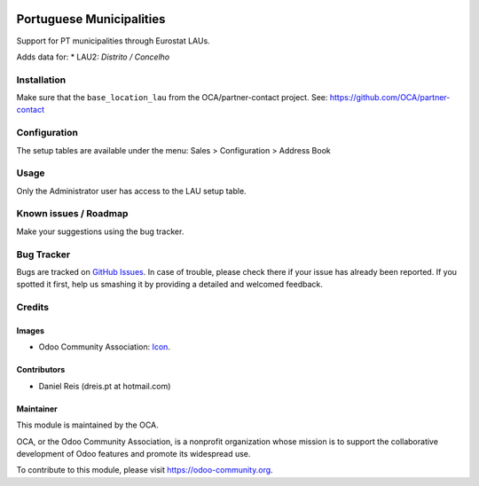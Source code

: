 .. image:: https://img.shields.io/badge/licence-AGPL--3-blue.svg
   :target: http://www.gnu.org/licenses/agpl-3.0-standalone.html
   :alt: License: AGPL-3

=========================
Portuguese Municipalities
=========================

Support for PT municipalities through Eurostat LAUs.

Adds data for:
* LAU2: *Distrito / Concelho*


Installation
============

Make sure that the ``base_location_lau`` from the OCA/partner-contact project.
See: https://github.com/OCA/partner-contact


Configuration
=============

The setup tables are available under the menu:
Sales > Configuration > Address Book


Usage
=====

Only the Administrator user has access to the LAU setup table.


.. image:: https://odoo-community.org/website/image/ir.attachment/5784_f2813bd/datas
   :alt: Try me on Runbot
   :target: https://runbot.odoo-community.org/runbot/171/8.0

.. repo_id is available in https://github.com/OCA/maintainer-tools/blob/master/tools/repos_with_ids.txt
.. branch is "8.0" for example

Known issues / Roadmap
======================

Make your suggestions using the bug tracker.


Bug Tracker
===========

Bugs are tracked on `GitHub Issues
<https://github.com/OCA/l10n-portugal/issues>`_. In case of trouble, please
check there if your issue has already been reported. If you spotted it first,
help us smashing it by providing a detailed and welcomed feedback.

Credits
=======

Images
------

* Odoo Community Association: `Icon <https://github.com/OCA/maintainer-tools/blob/master/template/module/static/description/icon.svg>`_.

Contributors
------------

* Daniel Reis (dreis.pt at hotmail.com)


Maintainer
----------

.. image:: https://odoo-community.org/logo.png
   :alt: Odoo Community Association
   :target: https://odoo-community.org

This module is maintained by the OCA.

OCA, or the Odoo Community Association, is a nonprofit organization whose
mission is to support the collaborative development of Odoo features and
promote its widespread use.

To contribute to this module, please visit https://odoo-community.org.
